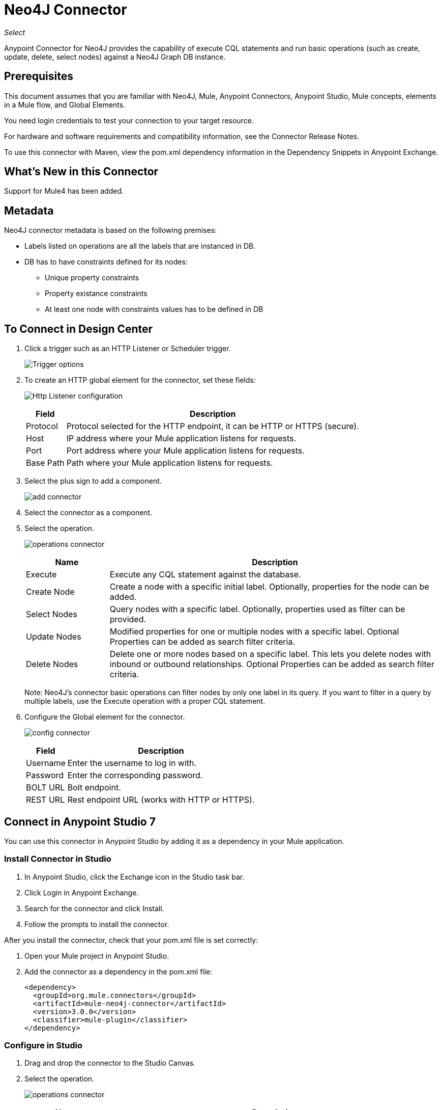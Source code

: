 = Neo4J Connector
:keywords: user guide, neo4j, connector
:imagesdir: ./_images

_Select_

Anypoint Connector for Neo4J provides the capability of execute CQL statements and run basic operations (such as create, update, delete, select nodes) against a Neo4J Graph DB instance.

== Prerequisites

This document assumes that you are familiar with Neo4J, Mule, Anypoint Connectors, Anypoint Studio, Mule concepts, elements in a Mule flow, and Global Elements.

You need login credentials to test your connection to your target resource.

For hardware and software requirements and compatibility
information, see the Connector Release Notes.

To use this connector with Maven, view the pom.xml dependency information in
the Dependency Snippets in Anypoint Exchange.

== What's New in this Connector

Support for Mule4 has been added.

[[Metadata]]
== Metadata

Neo4J connector metadata is based on the following premises:

* Labels listed on operations are all the labels that are instanced in DB.
* DB has to have constraints defined for its nodes:
** Unique property constraints
** Property existance constraints
** At least one node with constraints values has to be defined in DB

== To Connect in Design Center

. Click a trigger such as an HTTP Listener or Scheduler trigger.
+
image:neo4j-trigger.png[Trigger options]
+
. To create an HTTP global element for the connector, set these fields:
+
image:neo4j-http-listener.png[Http Listener configuration]
+
[%header%autowidth.spread]
|===
|Field |Description
|Protocol| Protocol selected for the HTTP endpoint, it can be HTTP or HTTPS (secure).
|Host| IP address where your Mule application listens for requests.
|Port| Port address where your Mule application listens for requests.
|Base Path| Path where your Mule application listens for requests.
|===
+
. Select the plus sign to add a component.
+
image:neo4j-plus-sign.png[add connector]
+
. Select the connector as a component.
. Select the operation.
+
image:neo4j-operations.png[operations connector]
+
[%header,cols="20a,80a"]
|===
|Name | Description
|Execute   | Execute any CQL statement against the database.
|Create Node| Create a node with a specific initial label. Optionally, properties for the node can be added.
|Select Nodes| Query nodes with a specific label. Optionally, properties used as filter can be provided.
|Update Nodes| Modified properties for one or multiple nodes with a specific label. Optional Properties can be added as search filter criteria.
|Delete Nodes| Delete one or more nodes based on a specific label. This lets you delete nodes with inbound or outbound relationships. Optional Properties can be added as search filter criteria.
|===
+
Note: Neo4J's connector basic operations can filter nodes by only one label in its query. If you want to filter in a query by multiple labels, use the Execute operation with a proper CQL statement.
+
. Configure the Global element for the connector.
+
image:neo4j-config-connector.png[config connector]
+
[%header%autowidth.spread]
|===
|Field |Description
|Username |Enter the username to log in with.
|Password |Enter the corresponding password.
|BOLT URL |Bolt endpoint.
|REST URL |Rest endpoint URL (works with HTTP or HTTPS).
|===

== Connect in Anypoint Studio 7

You can use this connector in Anypoint Studio by adding it as a dependency in your Mule application.

=== Install Connector in Studio

. In Anypoint Studio, click the Exchange icon in the Studio task bar.
. Click Login in Anypoint Exchange.
. Search for the connector and click Install.
. Follow the prompts to install the connector.

After you install the connector, check that your pom.xml file is set correctly:

. Open your Mule project in Anypoint Studio.
. Add the connector as a dependency in the pom.xml file:
+
[source,xml,linenums]
----
<dependency>
  <groupId>org.mule.connectors</groupId>
  <artifactId>mule-neo4j-connector</artifactId>
  <version>3.0.0</version>
  <classifier>mule-plugin</classifier>
</dependency>
----

=== Configure in Studio

. Drag and drop the connector to the Studio Canvas.
. Select the operation.
+
image:neo4j-operations-studio.png[operations connector]
+
[%header,cols="20a,80a"]
|===
|Name | Description
|Execute   | Execute any CQL statement against DB.
|Create Node| Create a node with a specific initial label. Optionally, properties for the node can be added.
|Select Nodes| Query nodes with a specific label. Optionally, properties used as filter can be provided.
|Update Nodes| Modified properties for one or multiple nodes with a specific label. Optional Properties can be added as search filter criteria.
|Delete Nodes| Delete one or multiples nodes based on a specific label. This lets you delete nodes with inbound/outbound relationships. Optional Properties can be added as search filter criteria.
|===
+
Note: The Neo4J connector's basic operations can filter nodes by only one label in its query. If you want to filter in a query by multiple labels, use the Execute operation with a proper CQL statement.
+
. Configure the Global element for the connector.
+
image:neo4j-config-studio1.png[config connector]
+
[%header%autowidth.spread]
|===
|Field |Description
|Username |Enter the username to log in with.
|Password |Enter the corresponding password.
|BOLT URL |Bolt endpoint.
|REST URL |Rest endpoint URL (works with HTTP or HTTPS).
|===


== Use Case: Node Basic CRUD

image:neo4j-example-flow.png[Example Flow]

. Create a new Mule Project in Anypoint Studio and set your Neo4J environment properties in `src/main/resources/automation-credentials.properties`.
+
[source,xml,linenums]
----
config.username=<USERNAME>
config.password=<PASSWORD>
config.boltUrl=<BOLT_URL_ENDOPOINT>
config.restUrl=<REST_URL_ENDPOINT>
----
+
. Drag an HTTP connector onto the canvas and configure it with the default values.
. Drag a Transform Message onto the canvas and create a flowVar called params with the following code:
+
[source,dataweave,linenums]
----
%dw 2.0
%output application/json
---
{
	"name":"Tom Hanks",
	"born": 1956
}
----
+
. Drag the Neo4J connector onto the canvas and configure a new global element according to the table below:
+
[%header%autowidth.spread]
|===
|Parameter|Value
|Username|`${neo4j.username}`
|Password|`${neo4j.password}`
|BOLT URL|`${neo4j.boltUrl}`
|REST URL|`${neo4j.restUrl}`
|===
+
[source,xml,linenums]
----
<neo4j:config name="Neo4j_Config" doc:name="Neo4j Config">
	<neo4j:connection username="${config.username}" 
	password="${config.password}" 
	boltUrl="${config.boltUrl}" 
	restUrl="${config.restUrl}" />
	</neo4j:config>
</neo4j:config>
----
+
. In the Properties Editor, configure:
+
[%header%autowidth.spread]
|===
|Parameter|Value
|Display Name | Create node
|Connector Configuration | Neo4j__Basic_Authentication
|Operation | Create node
|Label | Person
|Parameters Reference | `#[payload]`
|===
+
image:neo4j-create-node.png[Create node]
+
Note: Click Test Connection to confirm that Mule can connect with the Neo4J instance. If the connection is successful, click OK to save the configuration. Otherwise, review or correct any invalid parameters and test again.
+
. Drag a Neo4J connector onto the canvas, in the Properties Editor, configure the parameters:
+
[%header]
|===
|Parameter|Value
|Operation | Select nodes
|Label | Person
|===
+
. Drag a Neo4J connector onto the canvas, in the Properties Editor, configure the parameters:
+
[%header]
|===
|Parameter|Value
|Operation | Delete nodes
|Label | Person
|===
+
. Drag an Transform Message onto the canvas.
+
[source,dataweave,linenums]
----
%dw 2.0
%output application/json
---
payload
----
+
. Save the changes and deploy the project as a Mule Application. Open a browser and make a request to the following URL:
+
[source]
----
http://localhost:8081/CRUD
----
+
If the node was successfully created and deleted, information displays in a JSON format:
+
[source,json]
----
{"born":1956,"name":"Tom Hanks"}
----

[use-case-2]
=== Create a node with multiple labels

image:neo4j-create-node-with-multiple-labels.png[Example Flow]

. Create a new Mule Project in Anypoint Studio and set your Neo4J environment properties in `src/main/resources/automation-credentials.properties`.
+
[source,xml,linenums]
----
config.username=<USERNAME>
config.password=<PASSWORD>
config.boltUrl=<BOLT_URL_ENDOPOINT>
config.restUrl=<REST_URL_ENDPOINT>
----
+
. Drag an HTTP connector onto the canvas and configure it with the default values.
. Drag a Transform Message onto the canvas and create two flowVars with the following code:
.. Variable-create
+
[source,dataweave,linenums]
----
%dw 2.0
%output application/json
---
"CREATE (a:ACTOR:PERSON { name:\"Tom Hanks\", born:1956 })"
----
+
.. Variable-select
+
[source,dataweave,linenums]
----
%dw 2.0
%output application/json
---
"MATCH (a:ACTOR:PERSON) RETURN a"
----
+
. Drag the Neo4J connector onto the canvas and configure a new Global Element according to the table below:
+
[%header]
|===
|Parameter|Value
|Username|`${neo4j.username}`
|Password|`${neo4j.password}`
|BOLT URL|`${neo4j.boltUrl}`
|REST URL|`${neo4j.restUrl}`
|===
+
[source,xml]
----
<neo4j:config name="Neo4j_Config" doc:name="Neo4j Config">
	<neo4j:connection username="${config.username}" 
	password="${config.password}" 
	boltUrl="${config.boltUrl}" 
	restUrl="${config.restUrl}" />
	</neo4j:config>
</neo4j:config>
----
+
.. In the Properties Editor, configure:
+
[%header]
|===
|Parameter|Value
|Display Name | Create node (advanced)
|Connector Configuration | Neo4j__Basic_Authentication
|Operation | Execute
|Query | `#[vars.create]`
|Parameters Reference | `#[payload]`
|===
+
image:neo4j-execute-create.png[Create node]
+
Click Test Connection to confirm that Mule can connect with the Neo4J instance. If the connection is successful, click OK to save the configuration. Otherwise, review or correct any invalid parameters and test again.
+
. Drag a Neo4J connector onto the canvas, in the Properties Editor, configure the parameters:
+
[%header]
|===
|Parameter|Value
|Display Name | Select node (Multi-label)
|Operation | Execute
|Query | `#[vars.select]`
|===
+
. Drag a Transform Message onto the canvas.
. Drag a Logger onto the canvas.
. Save the changes and deploy the project as a Mule Application. Open a browser and make a request to the following URL:
+
[source]
----
http://localhost:8081/createNodeMultiLabel
----
+
If the node was successfully created and deleted, information displays in a JSON format:
+
[source,json]
----
[{"a":{"born":1956,"name":"Tom Hanks"}}]
----

== Use Case: XML

[source,code]
----
<?xml version="1.0" encoding="UTF-8"?>

<mule xmlns:neo4j="http://www.mulesoft.org/schema/mule/neo4j" 
	xmlns:ee="http://www.mulesoft.org/schema/mule/ee/core"
	xmlns:http="http://www.mulesoft.org/schema/mule/http"
	xmlns="http://www.mulesoft.org/schema/mule/core" 
	xmlns:doc="http://www.mulesoft.org/schema/mule/documentation" 
	xmlns:xsi="http://www.w3.org/2001/XMLSchema-instance" 
	xsi:schemaLocation="http://www.mulesoft.org/schema/mule/core 
	http://www.mulesoft.org/schema/mule/core/current/mule.xsd
	http://www.mulesoft.org/schema/mule/http 
	http://www.mulesoft.org/schema/mule/http/current/mule-http.xsd
	http://www.mulesoft.org/schema/mule/ee/core 
	http://www.mulesoft.org/schema/mule/ee/core/current/mule-ee.xsd
	http://www.mulesoft.org/schema/mule/neo4j 
	http://www.mulesoft.org/schema/mule/neo4j/current/mule-neo4j.xsd">
	<http:listener-config name="HTTP_Listener_config" 
	doc:name="HTTP Listener config" basePath="/" >
		<http:listener-connection host="0.0.0.0" port="8081" />
	</http:listener-config>
	<neo4j:config name="Neo4j_Config" doc:name="Neo4j Config">
		<neo4j:connection username="${config.username}"
		 password="${config.password}" boltUrl="${config.boltUrl}" 
		 restUrl="${config.restUrl}" />
	</neo4j:config>
	<flow name="CRUD" >
		<http:listener doc:name="Listener"
		 config-ref="HTTP_Listener_config" path="/CRUD"/>
		<ee:transform doc:name="Transform Message" >
			<ee:message >
				<ee:set-payload ><![CDATA[%dw 2.0
output application/json
---
{
	"name":"Tom Hanks",
	"born": "1956"
}]]></ee:set-payload>
			</ee:message>
		</ee:transform>
		<neo4j:create-node label="Person" doc:name="Create node"
		 config-ref="Neo4j_Config" input="#[payload]"/>
		<neo4j:select-nodes label="Person" doc:name="Select nodes" 
		 config-ref="Neo4j_Config" input="#[payload]"/>
		<neo4j:delete-nodes label="Person" doc:name="Delete nodes" 
		 config-ref="Neo4j_Config" parameters="#[payload]"/>
		<ee:transform doc:name="Transform Message">
			<ee:message >
				<ee:set-payload ><![CDATA[%dw 2.0
output application/json
---
payload]]></ee:set-payload>
			</ee:message>
		</ee:transform>
	</flow>
	<flow name="createNodeWithMultiLabels">
		<http:listener doc:name="Listener" 
		config-ref="HTTP_Listener_config" 
		path="/createNodeMultiLabel"/>
		<ee:transform doc:name="Transform Message">
			<ee:message >
				<ee:set-payload ><![CDATA[%dw 2.0
output application/java
---
{

}]]></ee:set-payload>
			</ee:message>
			<ee:variables >
				<ee:set-variable variableName="select" ><![CDATA[%dw 2.0
output application/json
---
"MATCH (a:ACTOR:PERSON) RETURN a"]]></ee:set-variable>
				<ee:set-variable variableName="create" ><![CDATA[%dw 2.0
output application/json
---
"CREATE (a:ACTOR:PERSON { name:\"Tom Hanks\", born:1956 })"]]></ee:set-variable>
			</ee:variables>
		</ee:transform>
		<neo4j:execute doc:name="Create node (advanced)" config-ref="Neo4j_Config" input="#[payload]">
			<neo4j:query ><![CDATA[#[vars.create]]]></neo4j:query>
		</neo4j:execute>
		<neo4j:execute doc:name="Select node (Multi-label)"  config-ref="Neo4j_Config">
			<neo4j:query ><![CDATA[#[vars.select]]]></neo4j:query>
		</neo4j:execute>
		<ee:transform doc:name="Transform Message">
			<ee:message >
				<ee:set-payload ><![CDATA[%dw 2.0
output application/json
---
payload]]></ee:set-payload>
			</ee:message>
		</ee:transform>
	</flow>
</mule>
----


== See Also

* https://forums.mulesoft.com[MuleSoft Forum].
* https://support.mulesoft.com[Contact MuleSoft Support].